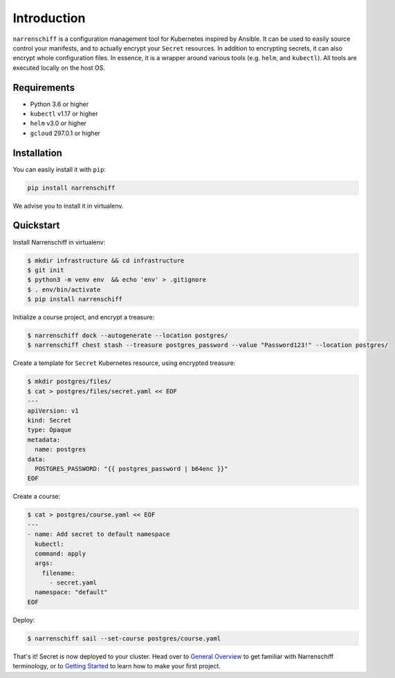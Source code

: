 Introduction
============

``narrenschiff`` is a configuration management tool for Kubernetes inspired by Ansible. It can be used to easily source control your manifests, and to actually encrypt your ``Secret`` resources. In addition to encrypting secrets, it can also encrypt whole configuration files. In essence, it is a wrapper around various tools (e.g. ``helm``, and ``kubectl``). All tools are executed locally on the host OS.

Requirements
------------

* Python 3.6 or higher
* ``kubectl`` v1.17 or higher
* ``helm`` v3.0 or higher
* ``gcloud`` 297.0.1 or higher

Installation
------------

You can easily install it with ``pip``:

.. code-block:: sh

  pip install narrenschiff


We advise you to install it in virtualenv.

Quickstart
----------

Install Narrenschiff in virtualenv:

.. code-block:: sh

  $ mkdir infrastructure && cd infrastructure
  $ git init
  $ python3 -m venv env  && echo 'env' > .gitignore
  $ . env/bin/activate
  $ pip install narrenschiff

Initialize a course project, and encrypt a treasure:

.. code-block:: sh

  $ narrenschiff dock --autogenerate --location postgres/
  $ narrenschiff chest stash --treasure postgres_password --value "Password123!" --location postgres/

Create a template for ``Secret`` Kubernetes resource, using encrypted treasure:

.. code-block:: sh

  $ mkdir postgres/files/
  $ cat > postgres/files/secret.yaml << EOF
  ---
  apiVersion: v1
  kind: Secret
  type: Opaque
  metadata:
    name: postgres
  data:
    POSTGRES_PASSWORD: "{{ postgres_password | b64enc }}"
  EOF

Create a course:

.. code-block:: sh

  $ cat > postgres/course.yaml << EOF
  ---
  - name: Add secret to default namespace
    kubectl:
    command: apply
    args:
      filename:
        - secret.yaml
    namespace: "default"
  EOF

Deploy:

.. code-block:: sh

  $ narrenschiff sail --set-course postgres/course.yaml

That's it! Secret is now deployed to your cluster. Head over to `General Overview`_ to get familiar with Narrenschiff terminology, or to `Getting Started`_ to learn how to make your first project.

.. _`General Overview`: overview.html
.. _`Getting Started`: getting_started.html
